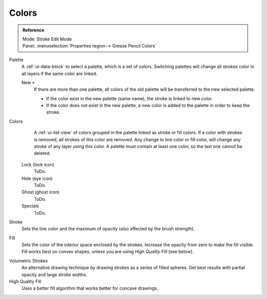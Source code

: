 
******
Colors
******

.. admonition:: Reference
   :class: refbox

   | Mode:     Stroke Edit Mode
   | Panel:    :menuselection:`Properties region--> Grease Pencil Colors`

Palette
   A :ref:`ui-data-block` to select a palette, which is a set of colors.
   Switching palettes will change all strokes color in all layers if the same color are linked.

   New ``+``
      If there are more than one palette, all colors of the old palette will be transferred to the new selected palette.

      - If the color exist in the new palette (same name), the stroke is linked to new color.
      - If the color does not exist in the new palette, a new color is added to the palette in order to keep the stroke.
Colors
      A :ref:`ui-list-view` of colors grouped in the palette linked as stroke or fill colors.
      If a color with strokes is removed, all strokes of this color are removed.
      Any change to line color or fill color, will change any stroke of any layer using this color.
      A palette must contain at least one color, so the last one cannot be deleted.


   Lock (lock icon)
      ToDo.
   Hide (eye icon)
      ToDo.
   Ghost (ghost icon)
      ToDo.

   Specials
     ToDo.

Stroke
   Sets the line color and the maximum of opacity (also affected by the brush strength).
Fill
   Sets the color of the interior space enclosed by the strokes.
   Increase the opacity from zero to make the fill visible.
   Fill works best on convex shapes, unless you are using *High Quality Fill* (see below).

.. (alt) screen-aligned discs

Volumetric Strokes
   An alternative drawing technique by drawing strokes as a series of filled spheres.
   Get best results with partial opacity and large stroke widths.

High Quality Fill
   Uses a better fill algorithm that works better for concave drawings.
